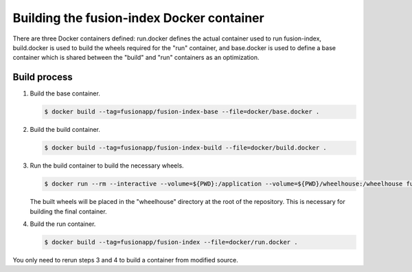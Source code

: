Building the fusion-index Docker container
==========================================

There are three Docker containers defined: run.docker defines the actual
container used to run fusion-index, build.docker is used to build the wheels
required for the "run" container, and base.docker is used to define a base
container which is shared between the "build" and "run" containers as an
optimization.

Build process
-------------

1. Build the base container.

   .. code-block:: shell-session

      $ docker build --tag=fusionapp/fusion-index-base --file=docker/base.docker .

2. Build the build container.

   .. code-block:: shell-session

      $ docker build --tag=fusionapp/fusion-index-build --file=docker/build.docker .

3. Run the build container to build the necessary wheels.

   .. code-block:: shell-session

      $ docker run --rm --interactive --volume=${PWD}:/application --volume=${PWD}/wheelhouse:/wheelhouse fusionapp/fusion-index-build

   The built wheels will be placed in the "wheelhouse" directory at the root
   of the repository. This is necessary for building the final container.

4. Build the run container.

   .. code-block:: shell-session

      $ docker build --tag=fusionapp/fusion-index --file=docker/run.docker .

You only need to rerun steps 3 and 4 to build a container from modified source.
